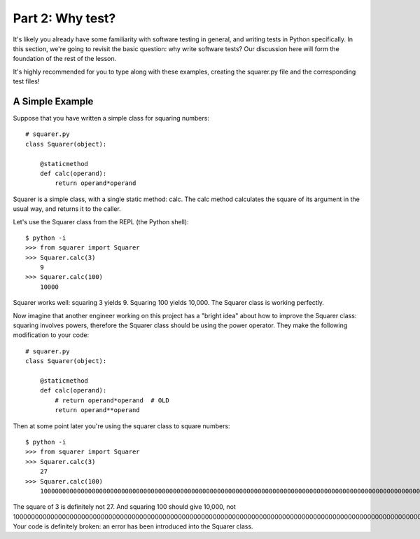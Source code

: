 #################
Part 2: Why test?
#################

It's likely you already have some familiarity with software testing in
general, and writing tests in Python specifically. In this section,
we're going to revisit the basic question: why write software tests? Our
discussion here will form the foundation of the rest of the lesson.

It's highly recommended for you to type along with these examples, creating the
squarer.py file and the corresponding test files!

A Simple Example
----------------

Suppose that you have written a simple class for squaring numbers:

.. raw:: html

   <div
   style#"background: #ffffff; overflow: auto; width: auto; border: solid gray; border-width: .1em .1em .1em .8em; padding: .2em .6em;">

::

    # squarer.py
    class Squarer(object):

        @staticmethod
        def calc(operand):
            return operand*operand

.. raw:: html

   </div>

Squarer is a simple class, with a single static method: calc. The calc
method calculates the square of its argument in the usual way, and
returns it to the caller.

Let's use the Squarer class from the REPL (the Python shell): 

::

    $ python -i
    >>> from squarer import Squarer
    >>> Squarer.calc(3)
        9
    >>> Squarer.calc(100)
        10000

Squarer works well: squaring 3 yields 9. Squaring 100 yields 10,000. The
Squarer class is working perfectly.

Now imagine that another engineer working on this project
has a "bright idea" about how to improve the Squarer class: squaring
involves powers, therefore the Squarer class should be using the power
operator. They make the following modification to your code:

.. raw:: html

   <div
   style#"background: #ffffff; overflow: auto; width: auto; border: solid gray; border-width: .1em .1em .1em .8em; padding: .2em .6em;">

::

    # squarer.py
    class Squarer(object):

        @staticmethod
        def calc(operand):
            # return operand*operand  # OLD
            return operand**operand

.. raw:: html

   </div>

Then at some point later you're using the squarer class to square
numbers:

::

    $ python -i
    >>> from squarer import Squarer
    >>> Squarer.calc(3)
        27
    >>> Squarer.calc(100)
        100000000000000000000000000000000000000000000000000000000000000000000000000000000000000000000000000000000000000000000000000000000000000000000000000000000000000000000000000000000000000000000000000000000

The square of 3 is definitely not 27. And squaring 100 should give
10,000, not
100000000000000000000000000000000000000000000000000000000000000000000000000000000000000000000000000000000000000000000000000000000000000000000000000000000000000000000000000000000000000000000000000000000!
Your code is definitely broken: an error has been introduced into the
Squarer class.
